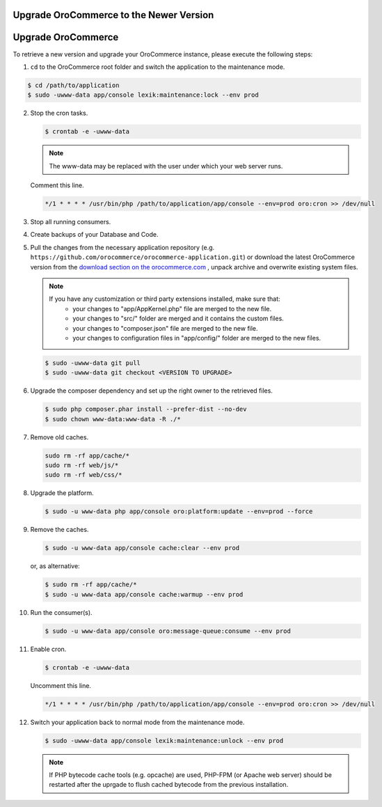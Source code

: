 Upgrade OroCommerce to the Newer Version
========================================

Upgrade OroCommerce
===================

.. begin

To retrieve a new version and upgrade your OroCommerce instance, please execute the following steps:

1. ``cd`` to the OroCommerce root folder and switch the application to the maintenance mode.

.. code-block:: bash

    $ cd /path/to/application
    $ sudo -uwww-data app/console lexik:maintenance:lock --env prod

2. Stop the cron tasks.

   .. code-block:: bash

      $ crontab -e -uwww-data

   .. note::

      The www-data may be replaced with the user under which your web server runs.

   Comment this line.

   .. code-block:: text

       */1 * * * * /usr/bin/php /path/to/application/app/console --env=prod oro:cron >> /dev/null

3. Stop all running consumers.

4. Create backups of your Database and Code.

5. Pull the changes from the necessary application repository (e.g. ``https://github.com/orocommerce/orocommerce-application.git``) or download the latest OroCommerce version from the `download section on the orocommerce.com <http://www.orocommerce.com/download>`_ , unpack archive and overwrite existing system files.

   .. note::

      If you have any customization or third party extensions installed, make sure that:
        - your changes to "app/AppKernel.php" file are merged to the new file.
        - your changes to "src/" folder are merged and it contains the custom files.
        - your changes to "composer.json" file are merged to the new file.
        - your changes to configuration files in "app/config/" folder are merged to the new files.

   .. code-block:: bash

      $ sudo -uwww-data git pull
      $ sudo -uwww-data git checkout <VERSION TO UPGRADE>

6. Upgrade the composer dependency and set up the right owner to the retrieved files.

   .. code-block:: bash

      $ sudo php composer.phar install --prefer-dist --no-dev
      $ sudo chown www-data:www-data -R ./*

7. Remove old caches.

   .. code-block:: bash

       sudo rm -rf app/cache/*
       sudo rm -rf web/js/*
       sudo rm -rf web/css/*

8. Upgrade the platform.

   .. code-block:: bash

      $ sudo -u www-data php app/console oro:platform:update --env=prod --force

9. Remove the caches.

   .. code-block:: bash

      $ sudo -u www-data app/console cache:clear --env prod

   or, as alternative:

   .. code-block:: bash

      $ sudo rm -rf app/cache/*
      $ sudo -u www-data app/console cache:warmup --env prod

10. Run the consumer(s).

    .. code-block:: bash

       $ sudo -u www-data app/console oro:message-queue:consume --env prod

11. Enable cron.

    .. code-block:: bash

       $ crontab -e -uwww-data

    Uncomment this line.

    .. code-block:: text

        */1 * * * * /usr/bin/php /path/to/application/app/console --env=prod oro:cron >> /dev/null

12. Switch your application back to normal mode from the maintenance mode.

    .. code-block:: bash

       $ sudo -uwww-data app/console lexik:maintenance:unlock --env prod

    .. note::

       If PHP bytecode cache tools (e.g. opcache) are used, PHP-FPM (or Apache web server) should be restarted after the uprgade to flush cached bytecode from the previous installation.